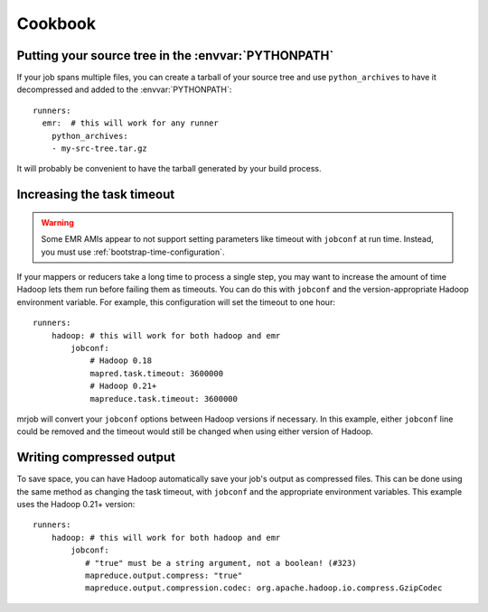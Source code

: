 Cookbook
========

.. _cookbook-src-tree-pythonpath:

Putting your source tree in the :envvar:`PYTHONPATH`
----------------------------------------------------

If your job spans multiple files, you can create a tarball of your source tree
and use ``python_archives`` to have it decompressed and added to the
:envvar:`PYTHONPATH`::

    runners:
      emr:  # this will work for any runner
        python_archives:
        - my-src-tree.tar.gz

It will probably be convenient to have the tarball generated by your build
process.

.. _cookbook-task-timeout:

Increasing the task timeout
---------------------------

.. warning::

    Some EMR AMIs appear to not support setting parameters like
    timeout with ``jobconf`` at run time. Instead, you must use
    :ref:`bootstrap-time-configuration`.

If your mappers or reducers take a long time to process a single step, you may
want to increase the amount of time Hadoop lets them run before failing them
as timeouts. You can do this with ``jobconf`` and the version-appropriate
Hadoop environment variable. For example, this configuration will set the
timeout to one hour::

    runners:
        hadoop: # this will work for both hadoop and emr
            jobconf:
                # Hadoop 0.18
                mapred.task.timeout: 3600000
                # Hadoop 0.21+
                mapreduce.task.timeout: 3600000

mrjob will convert your ``jobconf`` options between Hadoop versions if
necessary. In this example, either ``jobconf`` line could be removed and the
timeout would still be changed when using either version of Hadoop.

.. _cookbook-compressed-output:

Writing compressed output
-------------------------

To save space, you can have Hadoop automatically save your job's output as
compressed files. This can be done using the same method as changing the task
timeout, with ``jobconf`` and the appropriate environment variables. This
example uses the Hadoop 0.21+ version::

    runners:
        hadoop: # this will work for both hadoop and emr
            jobconf:
               # "true" must be a string argument, not a boolean! (#323)
               mapreduce.output.compress: "true"
               mapreduce.output.compression.codec: org.apache.hadoop.io.compress.GzipCodec

